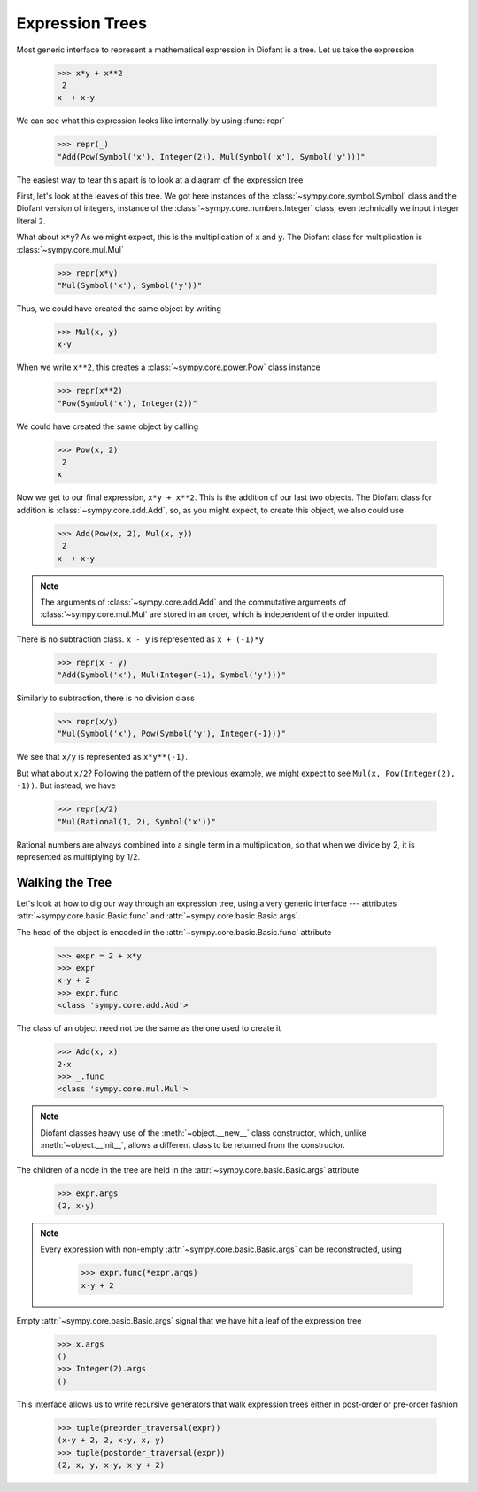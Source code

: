 ==================
 Expression Trees
==================

..
   >>> init_printing(pretty_print=True, use_unicode=True)

Most generic interface to represent a mathematical expression in Diofant is a
tree.  Let us take the expression

    >>> x*y + x**2
     2
    x  + x⋅y

We can see what this expression looks like internally by using :func:`repr`

    >>> repr(_)
    "Add(Pow(Symbol('x'), Integer(2)), Mul(Symbol('x'), Symbol('y')))"

The easiest way to tear this apart is to look at a diagram of the
expression tree

.. This comes from dotprint(x**2 + x*y, labelfunc=repr)

.. graphviz::

    digraph{

    # Graph style
    "bgcolor"="transparent"
    "ordering"="out"
    "rankdir"="TD"

    #########
    # Nodes #
    #########

    "Add(Pow(Symbol('x'), Integer(2)), Mul(Symbol('x'), Symbol('y')))_()" ["color"="black", "label"="Add", "shape"="ellipse"];
    "Pow(Symbol('x'), Integer(2))_(0,)" ["color"="black", "label"="Pow", "shape"="ellipse"];
    "Symbol('x')_(0, 0)" ["color"="black", "label"="Symbol('x')", "shape"="ellipse"];
    "Integer(2)_(0, 1)" ["color"="black", "label"="Integer(2)", "shape"="ellipse"];
    "Mul(Symbol('x'), Symbol('y'))_(1,)" ["color"="black", "label"="Mul", "shape"="ellipse"];
    "Symbol('x')_(1, 0)" ["color"="black", "label"="Symbol('x')", "shape"="ellipse"];
    "Symbol('y')_(1, 1)" ["color"="black", "label"="Symbol('y')", "shape"="ellipse"];

    #########
    # Edges #
    #########

    "Add(Pow(Symbol('x'), Integer(2)), Mul(Symbol('x'), Symbol('y')))_()" -> "Pow(Symbol('x'), Integer(2))_(0,)";
    "Add(Pow(Symbol('x'), Integer(2)), Mul(Symbol('x'), Symbol('y')))_()" -> "Mul(Symbol('x'), Symbol('y'))_(1,)";
    "Pow(Symbol('x'), Integer(2))_(0,)" -> "Symbol('x')_(0, 0)";
    "Pow(Symbol('x'), Integer(2))_(0,)" -> "Integer(2)_(0, 1)";
    "Mul(Symbol('x'), Symbol('y'))_(1,)" -> "Symbol('x')_(1, 0)";
    "Mul(Symbol('x'), Symbol('y'))_(1,)" -> "Symbol('y')_(1, 1)";
    }

First, let's look at the leaves of this tree.  We got here instances
of the :class:`~sympy.core.symbol.Symbol` class and the Diofant
version of integers, instance of the
:class:`~sympy.core.numbers.Integer` class, even technically we
input integer literal ``2``.

What about ``x*y``?  As we might expect, this is the multiplication of
``x`` and ``y``.  The Diofant class for multiplication is
:class:`~sympy.core.mul.Mul`

    >>> repr(x*y)
    "Mul(Symbol('x'), Symbol('y'))"

Thus, we could have created the same object by writing

    >>> Mul(x, y)
    x⋅y

When we write ``x**2``, this creates a
:class:`~sympy.core.power.Pow` class instance

    >>> repr(x**2)
    "Pow(Symbol('x'), Integer(2))"

We could have created the same object by calling

    >>> Pow(x, 2)
     2
    x

Now we get to our final expression, ``x*y + x**2``.  This is the
addition of our last two objects.  The Diofant class for addition is
:class:`~sympy.core.add.Add`, so, as you might expect, to create
this object, we also could use

    >>> Add(Pow(x, 2), Mul(x, y))
     2
    x  + x⋅y

.. note::

   The arguments of :class:`~sympy.core.add.Add` and the commutative
   arguments of :class:`~sympy.core.mul.Mul` are stored in an order,
   which is independent of the order inputted.

There is no subtraction class.  ``x - y`` is represented as
``x + (-1)*y``

    >>> repr(x - y)
    "Add(Symbol('x'), Mul(Integer(-1), Symbol('y')))"

.. dotprint(x - y, labelfunc=repr)

.. graphviz::

    digraph{

    # Graph style
    "bgcolor"="transparent"
    "ordering"="out"
    "rankdir"="TD"

    #########
    # Nodes #
    #########

    "Add(Symbol('x'), Mul(Integer(-1), Symbol('y')))_()" ["color"="black", "label"="Add", "shape"="ellipse"];
    "Symbol('x')_(0,)" ["color"="black", "label"="Symbol('x')", "shape"="ellipse"];
    "Mul(Integer(-1), Symbol('y'))_(1,)" ["color"="black", "label"="Mul", "shape"="ellipse"];
    "Integer(-1)_(1, 0)" ["color"="black", "label"="Integer(-1)", "shape"="ellipse"];
    "Symbol('y')_(1, 1)" ["color"="black", "label"="Symbol('y')", "shape"="ellipse"];

    #########
    # Edges #
    #########

    "Add(Symbol('x'), Mul(Integer(-1), Symbol('y')))_()" -> "Symbol('x')_(0,)";
    "Add(Symbol('x'), Mul(Integer(-1), Symbol('y')))_()" -> "Mul(Integer(-1), Symbol('y'))_(1,)";
    "Mul(Integer(-1), Symbol('y'))_(1,)" -> "Integer(-1)_(1, 0)";
    "Mul(Integer(-1), Symbol('y'))_(1,)" -> "Symbol('y')_(1, 1)";
    }

Similarly to subtraction, there is no division class

    >>> repr(x/y)
    "Mul(Symbol('x'), Pow(Symbol('y'), Integer(-1)))"

.. dotprint(x/y, labelfunc=repr)

.. graphviz::

    digraph{

    # Graph style
    "bgcolor"="transparent"
    "ordering"="out"
    "rankdir"="TD"

    #########
    # Nodes #
    #########

    "Mul(Symbol('x'), Pow(Symbol('y'), Integer(-1)))_()" ["color"="black", "label"="Mul", "shape"="ellipse"];
    "Symbol('x')_(0,)" ["color"="black", "label"="Symbol('x')", "shape"="ellipse"];
    "Pow(Symbol('y'), Integer(-1))_(1,)" ["color"="black", "label"="Pow", "shape"="ellipse"];
    "Symbol('y')_(1, 0)" ["color"="black", "label"="Symbol('y')", "shape"="ellipse"];
    "Integer(-1)_(1, 1)" ["color"="black", "label"="Integer(-1)", "shape"="ellipse"];

    #########
    # Edges #
    #########

    "Mul(Symbol('x'), Pow(Symbol('y'), Integer(-1)))_()" -> "Symbol('x')_(0,)";
    "Mul(Symbol('x'), Pow(Symbol('y'), Integer(-1)))_()" -> "Pow(Symbol('y'), Integer(-1))_(1,)";
    "Pow(Symbol('y'), Integer(-1))_(1,)" -> "Symbol('y')_(1, 0)";
    "Pow(Symbol('y'), Integer(-1))_(1,)" -> "Integer(-1)_(1, 1)";
    }

We see that ``x/y`` is represented as ``x*y**(-1)``.

But what about ``x/2``?  Following the pattern of the previous
example, we might expect to see ``Mul(x, Pow(Integer(2), -1))``.  But
instead, we have

    >>> repr(x/2)
    "Mul(Rational(1, 2), Symbol('x'))"

Rational numbers are always combined into a single term in a
multiplication, so that when we divide by 2, it is represented as
multiplying by 1/2.

Walking the Tree
================

Let's look at how to dig our way through an expression tree, using a very
generic interface --- attributes :attr:`~sympy.core.basic.Basic.func` and
:attr:`~sympy.core.basic.Basic.args`.

The head of the object is encoded in the :attr:`~sympy.core.basic.Basic.func`
attribute

    >>> expr = 2 + x*y
    >>> expr
    x⋅y + 2
    >>> expr.func
    <class 'sympy.core.add.Add'>

The class of an object need not be the same as the one used to create it

    >>> Add(x, x)
    2⋅x
    >>> _.func
    <class 'sympy.core.mul.Mul'>

.. note::

   Diofant classes heavy use of the :meth:`~object.__new__` class
   constructor, which, unlike :meth:`~object.__init__`, allows a
   different class to be returned from the constructor.

The children of a node in the tree are held in the
:attr:`~sympy.core.basic.Basic.args` attribute

    >>> expr.args
    (2, x⋅y)

.. note::

   Every expression with non-empty :attr:`~sympy.core.basic.Basic.args` can
   be reconstructed, using

       >>> expr.func(*expr.args)
       x⋅y + 2

Empty :attr:`~sympy.core.basic.Basic.args` signal that
we have hit a leaf of the expression tree

    >>> x.args
    ()
    >>> Integer(2).args
    ()

This interface allows us to write recursive generators that walk expression
trees either in post-order or pre-order fashion


    >>> tuple(preorder_traversal(expr))
    (x⋅y + 2, 2, x⋅y, x, y)
    >>> tuple(postorder_traversal(expr))
    (2, x, y, x⋅y, x⋅y + 2)
